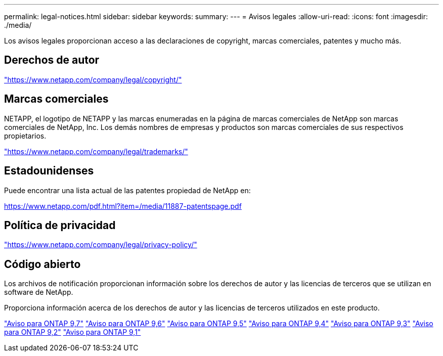 ---
permalink: legal-notices.html 
sidebar: sidebar 
keywords:  
summary:  
---
= Avisos legales
:allow-uri-read: 
:icons: font
:imagesdir: ./media/


[role="lead"]
Los avisos legales proporcionan acceso a las declaraciones de copyright, marcas comerciales, patentes y mucho más.



== Derechos de autor

link:https://www.netapp.com/company/legal/copyright/["https://www.netapp.com/company/legal/copyright/"^]



== Marcas comerciales

NETAPP, el logotipo de NETAPP y las marcas enumeradas en la página de marcas comerciales de NetApp son marcas comerciales de NetApp, Inc. Los demás nombres de empresas y productos son marcas comerciales de sus respectivos propietarios.

link:https://www.netapp.com/company/legal/trademarks/["https://www.netapp.com/company/legal/trademarks/"^]



== Estadounidenses

Puede encontrar una lista actual de las patentes propiedad de NetApp en:

link:https://www.netapp.com/pdf.html?item=/media/11887-patentspage.pdf["https://www.netapp.com/pdf.html?item=/media/11887-patentspage.pdf"^]



== Política de privacidad

link:https://www.netapp.com/company/legal/privacy-policy/["https://www.netapp.com/company/legal/privacy-policy/"^]



== Código abierto

Los archivos de notificación proporcionan información sobre los derechos de autor y las licencias de terceros que se utilizan en software de NetApp.

Proporciona información acerca de los derechos de autor y las licencias de terceros utilizados en este producto.

link:https://library.netapp.com/ecm/ecm_download_file/ECMLP2860921["Aviso para ONTAP 9,7"^] link:https://library.netapp.com/ecm/ecm_download_file/ECMLP2855145["Aviso para ONTAP 9,6"^] link:https://library.netapp.com/ecm/ecm_download_file/ECMLP2850702["Aviso para ONTAP 9,5"^] link:https://library.netapp.com/ecm/ecm_download_file/ECMLP2844310["Aviso para ONTAP 9,4"^] link:https://library.netapp.com/ecm/ecm_download_file/ECMLP2839209["Aviso para ONTAP 9,3"^] link:https://library.netapp.com/ecm/ecm_download_file/ECMLP2702054["Aviso para ONTAP 9,2"^] link:https://library.netapp.com/ecm/ecm_download_file/ECMLP2516795["Aviso para ONTAP 9,1"^]
